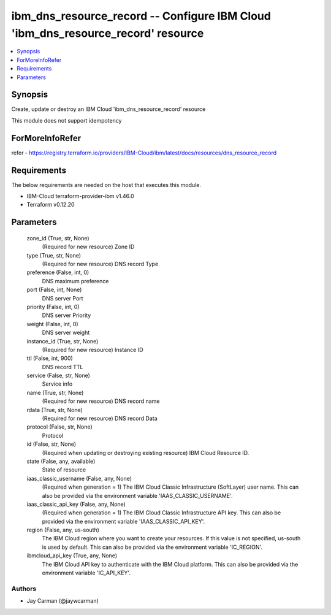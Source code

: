
ibm_dns_resource_record -- Configure IBM Cloud 'ibm_dns_resource_record' resource
=================================================================================

.. contents::
   :local:
   :depth: 1


Synopsis
--------

Create, update or destroy an IBM Cloud 'ibm_dns_resource_record' resource

This module does not support idempotency


ForMoreInfoRefer
----------------
refer - https://registry.terraform.io/providers/IBM-Cloud/ibm/latest/docs/resources/dns_resource_record

Requirements
------------
The below requirements are needed on the host that executes this module.

- IBM-Cloud terraform-provider-ibm v1.46.0
- Terraform v0.12.20



Parameters
----------

  zone_id (True, str, None)
    (Required for new resource) Zone ID


  type (True, str, None)
    (Required for new resource) DNS record Type


  preference (False, int, 0)
    DNS maximum preference


  port (False, int, None)
    DNS server Port


  priority (False, int, 0)
    DNS server Priority


  weight (False, int, 0)
    DNS server weight


  instance_id (True, str, None)
    (Required for new resource) Instance ID


  ttl (False, int, 900)
    DNS record TTL


  service (False, str, None)
    Service info


  name (True, str, None)
    (Required for new resource) DNS record name


  rdata (True, str, None)
    (Required for new resource) DNS record Data


  protocol (False, str, None)
    Protocol


  id (False, str, None)
    (Required when updating or destroying existing resource) IBM Cloud Resource ID.


  state (False, any, available)
    State of resource


  iaas_classic_username (False, any, None)
    (Required when generation = 1) The IBM Cloud Classic Infrastructure (SoftLayer) user name. This can also be provided via the environment variable 'IAAS_CLASSIC_USERNAME'.


  iaas_classic_api_key (False, any, None)
    (Required when generation = 1) The IBM Cloud Classic Infrastructure API key. This can also be provided via the environment variable 'IAAS_CLASSIC_API_KEY'.


  region (False, any, us-south)
    The IBM Cloud region where you want to create your resources. If this value is not specified, us-south is used by default. This can also be provided via the environment variable 'IC_REGION'.


  ibmcloud_api_key (True, any, None)
    The IBM Cloud API key to authenticate with the IBM Cloud platform. This can also be provided via the environment variable 'IC_API_KEY'.













Authors
~~~~~~~

- Jay Carman (@jaywcarman)

